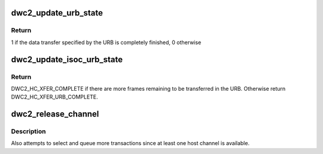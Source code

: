 .. -*- coding: utf-8; mode: rst -*-
.. src-file: drivers/usb/dwc2/hcd_intr.c

.. _`dwc2_update_urb_state`:

dwc2_update_urb_state
=====================

.. c:function:: int dwc2_update_urb_state(struct dwc2_hsotg *hsotg, struct dwc2_host_chan *chan, int chnum, struct dwc2_hcd_urb *urb, struct dwc2_qtd *qtd)

    Updates the state of the URB after a Transfer Complete interrupt on the host channel. Updates the actual_length field of the URB based on the number of bytes transferred via the host channel. Sets the URB status if the data transfer is finished.

    :param struct dwc2_hsotg \*hsotg:
        *undescribed*

    :param struct dwc2_host_chan \*chan:
        *undescribed*

    :param int chnum:
        *undescribed*

    :param struct dwc2_hcd_urb \*urb:
        *undescribed*

    :param struct dwc2_qtd \*qtd:
        *undescribed*

.. _`dwc2_update_urb_state.return`:

Return
------

1 if the data transfer specified by the URB is completely finished,
0 otherwise

.. _`dwc2_update_isoc_urb_state`:

dwc2_update_isoc_urb_state
==========================

.. c:function:: enum dwc2_halt_status dwc2_update_isoc_urb_state(struct dwc2_hsotg *hsotg, struct dwc2_host_chan *chan, int chnum, struct dwc2_qtd *qtd, enum dwc2_halt_status halt_status)

    Updates the state of an Isochronous URB when the transfer is stopped for any reason. The fields of the current entry in the frame descriptor array are set based on the transfer state and the input halt_status. Completes the Isochronous URB if all the URB frames have been completed.

    :param struct dwc2_hsotg \*hsotg:
        *undescribed*

    :param struct dwc2_host_chan \*chan:
        *undescribed*

    :param int chnum:
        *undescribed*

    :param struct dwc2_qtd \*qtd:
        *undescribed*

    :param enum dwc2_halt_status halt_status:
        *undescribed*

.. _`dwc2_update_isoc_urb_state.return`:

Return
------

DWC2_HC_XFER_COMPLETE if there are more frames remaining to be
transferred in the URB. Otherwise return DWC2_HC_XFER_URB_COMPLETE.

.. _`dwc2_release_channel`:

dwc2_release_channel
====================

.. c:function:: void dwc2_release_channel(struct dwc2_hsotg *hsotg, struct dwc2_host_chan *chan, struct dwc2_qtd *qtd, enum dwc2_halt_status halt_status)

    Releases a host channel for use by other transfers

    :param struct dwc2_hsotg \*hsotg:
        The HCD state structure

    :param struct dwc2_host_chan \*chan:
        The host channel to release

    :param struct dwc2_qtd \*qtd:
        The QTD associated with the host channel. This QTD may be
        freed if the transfer is complete or an error has occurred.

    :param enum dwc2_halt_status halt_status:
        Reason the channel is being released. This status
        determines the actions taken by this function.

.. _`dwc2_release_channel.description`:

Description
-----------

Also attempts to select and queue more transactions since at least one host
channel is available.

.. This file was automatic generated / don't edit.


